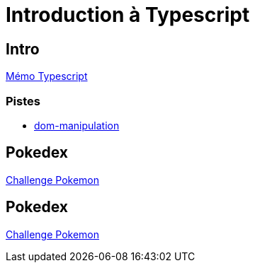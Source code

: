 [#toc]
= Introduction à Typescript

== Intro
https://cheroliv.github.io/blog/2023/0063_memo_ts_post.html[Mémo Typescript, window="_blank"]

=== Pistes
* https://www.typescriptlang.org/docs/handbook/dom-manipulation.html[dom-manipulation, window="_blank"]

== Pokedex
link:02_pokedex/pokedex.adoc#pokemons[Challenge Pokemon]

== Pokedex
link:03_pokedex_pagination/pokedex_pagination.adoc#pokemons[Challenge Pokemon]